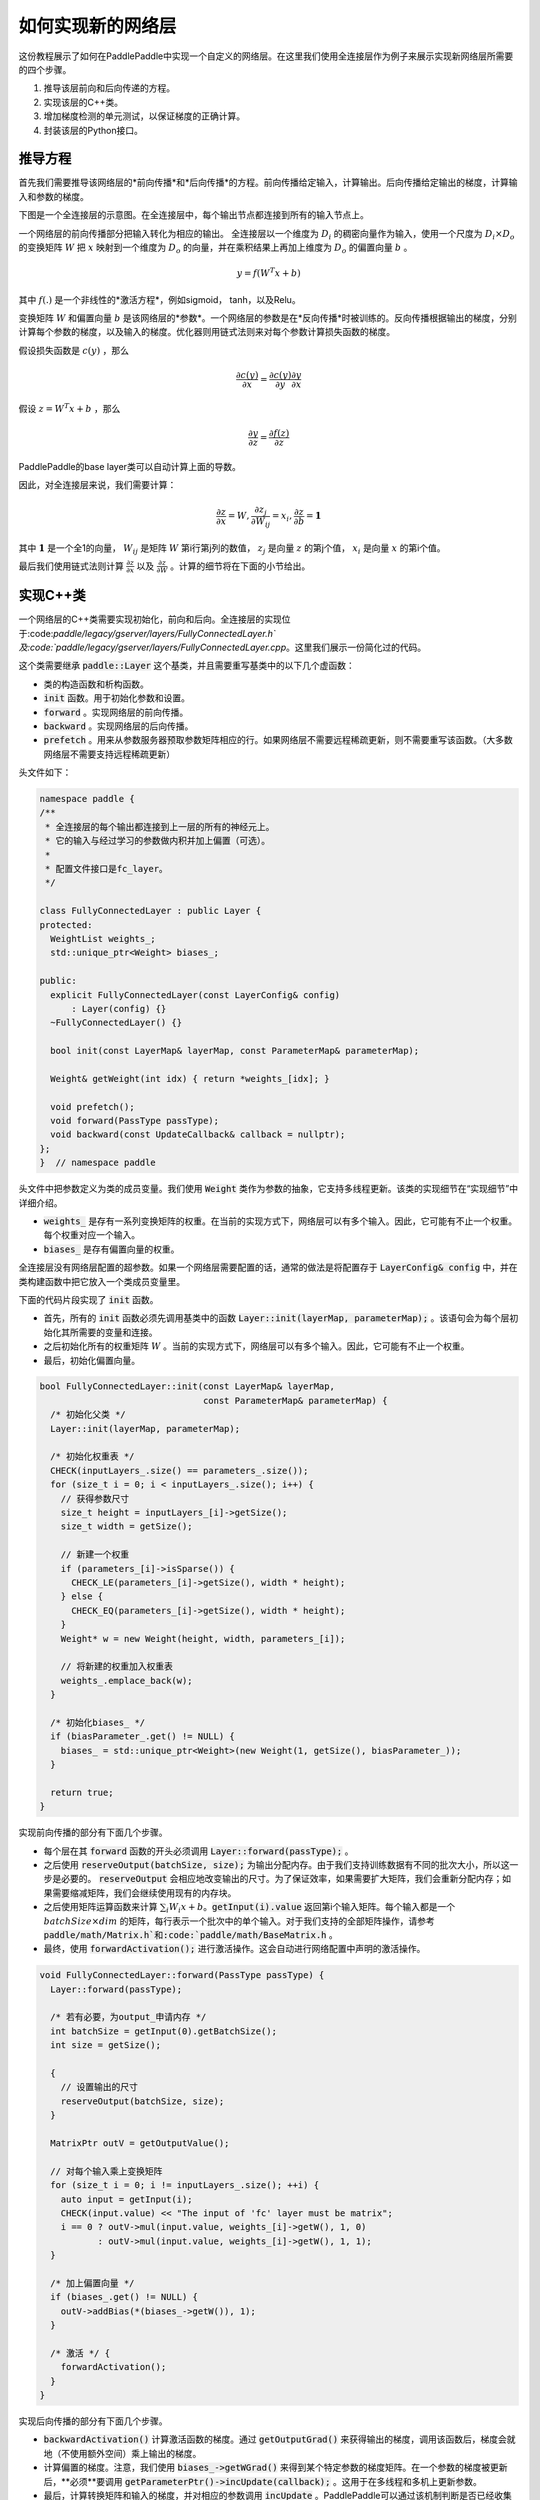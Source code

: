==================
如何实现新的网络层
==================

这份教程展示了如何在PaddlePaddle中实现一个自定义的网络层。在这里我们使用全连接层作为例子来展示实现新网络层所需要的四个步骤。

1. 推导该层前向和后向传递的方程。
2. 实现该层的C++类。
3. 增加梯度检测的单元测试，以保证梯度的正确计算。
4. 封装该层的Python接口。

推导方程
================

首先我们需要推导该网络层的*前向传播*和*后向传播*的方程。前向传播给定输入，计算输出。后向传播给定输出的梯度，计算输入和参数的梯度。

下图是一个全连接层的示意图。在全连接层中，每个输出节点都连接到所有的输入节点上。

..  image:: src/FullyConnected.jpg
    :align: center
    :scale: 60 %

一个网络层的前向传播部分把输入转化为相应的输出。
全连接层以一个维度为 :math:`D_i` 的稠密向量作为输入，使用一个尺度为 :math:`D_i \times D_o` 的变换矩阵 :math:`W` 把 :math:`x` 映射到一个维度为 :math:`D_o` 的向量，并在乘积结果上再加上维度为 :math:`D_o` 的偏置向量 :math:`b` 。

.. math::

   y = f(W^T x + b)

其中 :math:`f(.)` 是一个非线性的*激活方程*，例如sigmoid， tanh，以及Relu。

变换矩阵 :math:`W` 和偏置向量 :math:`b`  是该网络层的*参数*。一个网络层的参数是在*反向传播*时被训练的。反向传播根据输出的梯度，分别计算每个参数的梯度，以及输入的梯度。优化器则用链式法则来对每个参数计算损失函数的梯度。

假设损失函数是 :math:`c(y)` ，那么

.. math::

   \frac{\partial c(y)}{\partial x} = \frac{\partial c(y)}{\partial y} \frac{\partial y}{\partial x}

假设 :math:`z = W^T x + b` ，那么

.. math::

   \frac{\partial y}{\partial z} = \frac{\partial f(z)}{\partial z}

PaddlePaddle的base layer类可以自动计算上面的导数。

因此，对全连接层来说，我们需要计算：

.. math::

   \frac{\partial z}{\partial x} = W, \frac{\partial z_j}{\partial W_{ij}} = x_i, \frac{\partial z}{\partial b} = \mathbf 1

其中 :math:`\mathbf 1` 是一个全1的向量， :math:`W_{ij}` 是矩阵 :math:`W` 第i行第j列的数值， :math:`z_j` 是向量 :math:`z` 的第j个值， :math:`x_i` 是向量 :math:`x` 的第i个值。

最后我们使用链式法则计算 :math:`\frac{\partial z}{\partial x}` 以及 :math:`\frac{\partial z}{\partial W}` 。计算的细节将在下面的小节给出。

实现C++类
===================

一个网络层的C++类需要实现初始化，前向和后向。全连接层的实现位于:code:`paddle/legacy/gserver/layers/FullyConnectedLayer.h`及:code:`paddle/legacy/gserver/layers/FullyConnectedLayer.cpp`。这里我们展示一份简化过的代码。

这个类需要继承 :code:`paddle::Layer` 这个基类，并且需要重写基类中的以下几个虚函数：

- 类的构造函数和析构函数。
- :code:`init` 函数。用于初始化参数和设置。
- :code:`forward` 。实现网络层的前向传播。
- :code:`backward` 。实现网络层的后向传播。
- :code:`prefetch` 。用来从参数服务器预取参数矩阵相应的行。如果网络层不需要远程稀疏更新，则不需要重写该函数。（大多数网络层不需要支持远程稀疏更新）


头文件如下：

.. code-block:: c++

    namespace paddle {
    /**
     * 全连接层的每个输出都连接到上一层的所有的神经元上。
     * 它的输入与经过学习的参数做内积并加上偏置（可选）。
     *
     * 配置文件接口是fc_layer。
     */

    class FullyConnectedLayer : public Layer {
    protected:
      WeightList weights_;
      std::unique_ptr<Weight> biases_;

    public:
      explicit FullyConnectedLayer(const LayerConfig& config)
          : Layer(config) {}
      ~FullyConnectedLayer() {}

      bool init(const LayerMap& layerMap, const ParameterMap& parameterMap);

      Weight& getWeight(int idx) { return *weights_[idx]; }

      void prefetch();
      void forward(PassType passType);
      void backward(const UpdateCallback& callback = nullptr);
    };
    }  // namespace paddle

头文件中把参数定义为类的成员变量。我们使用 :code:`Weight` 类作为参数的抽象，它支持多线程更新。该类的实现细节在“实现细节”中详细介绍。

- :code:`weights_` 是存有一系列变换矩阵的权重。在当前的实现方式下，网络层可以有多个输入。因此，它可能有不止一个权重。每个权重对应一个输入。
- :code:`biases_` 是存有偏置向量的权重。

全连接层没有网络层配置的超参数。如果一个网络层需要配置的话，通常的做法是将配置存于 :code:`LayerConfig& config` 中，并在类构建函数中把它放入一个类成员变量里。

下面的代码片段实现了 :code:`init` 函数。

- 首先，所有的 :code:`init` 函数必须先调用基类中的函数 :code:`Layer::init(layerMap, parameterMap);` 。该语句会为每个层初始化其所需要的变量和连接。
- 之后初始化所有的权重矩阵 :math:`W` 。当前的实现方式下，网络层可以有多个输入。因此，它可能有不止一个权重。
- 最后，初始化偏置向量。


.. code-block:: c++

    bool FullyConnectedLayer::init(const LayerMap& layerMap,
                                   const ParameterMap& parameterMap) {
      /* 初始化父类 */
      Layer::init(layerMap, parameterMap);

      /* 初始化权重表 */
      CHECK(inputLayers_.size() == parameters_.size());
      for (size_t i = 0; i < inputLayers_.size(); i++) {
        // 获得参数尺寸
        size_t height = inputLayers_[i]->getSize();
        size_t width = getSize();

        // 新建一个权重
        if (parameters_[i]->isSparse()) {
          CHECK_LE(parameters_[i]->getSize(), width * height);
        } else {
          CHECK_EQ(parameters_[i]->getSize(), width * height);
        }
        Weight* w = new Weight(height, width, parameters_[i]);

        // 将新建的权重加入权重表
        weights_.emplace_back(w);
      }

      /* 初始化biases_ */
      if (biasParameter_.get() != NULL) {
        biases_ = std::unique_ptr<Weight>(new Weight(1, getSize(), biasParameter_));
      }

      return true;
    }

实现前向传播的部分有下面几个步骤。

- 每个层在其 :code:`forward` 函数的开头必须调用 :code:`Layer::forward(passType);` 。
- 之后使用 :code:`reserveOutput(batchSize, size);` 为输出分配内存。由于我们支持训练数据有不同的批次大小，所以这一步是必要的。 :code:`reserveOutput`  会相应地改变输出的尺寸。为了保证效率，如果需要扩大矩阵，我们会重新分配内存；如果需要缩减矩阵，我们会继续使用现有的内存块。
- 之后使用矩阵运算函数来计算 :math:`\sum_i W_i x + b`。:code:`getInput(i).value` 返回第i个输入矩阵。每个输入都是一个 :math:`batchSize \times dim` 的矩阵，每行表示一个批次中的单个输入。对于我们支持的全部矩阵操作，请参考 :code:`paddle/math/Matrix.h`和:code:`paddle/math/BaseMatrix.h` 。
- 最终，使用 :code:`forwardActivation();` 进行激活操作。这会自动进行网络配置中声明的激活操作。


.. code-block:: c++

    void FullyConnectedLayer::forward(PassType passType) {
      Layer::forward(passType);

      /* 若有必要，为output_申请内存 */
      int batchSize = getInput(0).getBatchSize();
      int size = getSize();

      {
        // 设置输出的尺寸
        reserveOutput(batchSize, size);
      }

      MatrixPtr outV = getOutputValue();

      // 对每个输入乘上变换矩阵
      for (size_t i = 0; i != inputLayers_.size(); ++i) {
        auto input = getInput(i);
        CHECK(input.value) << "The input of 'fc' layer must be matrix";
        i == 0 ? outV->mul(input.value, weights_[i]->getW(), 1, 0)
               : outV->mul(input.value, weights_[i]->getW(), 1, 1);
      }

      /* 加上偏置向量 */
      if (biases_.get() != NULL) {
        outV->addBias(*(biases_->getW()), 1);
      }

      /* 激活 */ {
        forwardActivation();
      }
    }

实现后向传播的部分有下面几个步骤。

- :code:`backwardActivation()` 计算激活函数的梯度。通过 :code:`getOutputGrad()` 来获得输出的梯度，调用该函数后，梯度会就地（不使用额外空间）乘上输出的梯度。
- 计算偏置的梯度。注意，我们使用 :code:`biases_->getWGrad()` 来得到某个特定参数的梯度矩阵。在一个参数的梯度被更新后，**必须**要调用 :code:`getParameterPtr()->incUpdate(callback);` 。这用于在多线程和多机上更新参数。
- 最后，计算转换矩阵和输入的梯度，并对相应的参数调用 :code:`incUpdate` 。PaddlePaddle可以通过该机制判断是否已经收集齐所有的梯度，从而可以做一些与计算重叠的工作（例如，网络通信）。


.. code-block:: c++

    void FullyConnectedLayer::backward(const UpdateCallback& callback) {
      /* 对激活求导 */ {
        backwardActivation();
      }

      if (biases_ && biases_->getWGrad()) {
        biases_->getWGrad()->collectBias(*getOutputGrad(), 1);

        biases_->getParameterPtr()->incUpdate(callback);
      }

      bool syncFlag = hl_get_sync_flag();

      for (size_t i = 0; i != inputLayers_.size(); ++i) {
        /* 计算当前层权重的梯度 */
        if (weights_[i]->getWGrad()) {
          MatrixPtr input_T = getInputValue(i)->getTranspose();
          MatrixPtr oGrad = getOutputGrad();
          {
            weights_[i]->getWGrad()->mul(input_T, oGrad, 1, 1);
          }
        }


        /* 计算输入层的偏差 */
        MatrixPtr preGrad = getInputGrad(i);
        if (NULL != preGrad) {
          MatrixPtr weights_T = weights_[i]->getW()->getTranspose();
          preGrad->mul(getOutputGrad(), weights_T, 1, 1);
        }

        {
          weights_[i]->getParameterPtr()->incUpdate(callback);
        }
      }
    }

 :code:`prefetch` 函数指出了在训练时需要从参数服务器取出的行。仅在远程稀疏训练时有效。使用远程稀疏方式训练时，完整的参数矩阵被分布在不同的参数服务器上。当网络层用一个批次做训练时，该批次的输入中仅有一个子集是非零的。因此，该层仅需要这些非零样本位置所对应的变换矩阵的那些行。 :code:`prefetch` 表明了这些行的标号。

大多数层不需要远程稀疏训练函数。这种情况下不需要重写该函数。

.. code-block:: c++

    void FullyConnectedLayer::prefetch() {
      for (size_t i = 0; i != inputLayers_.size(); ++i) {
        auto* sparseParam =
            dynamic_cast<SparsePrefetchRowCpuMatrix*>(weights_[i]->getW().get());
        if (sparseParam) {
          MatrixPtr input = getInputValue(i);
          sparseParam->addRows(input);
        }
      }
    }

最后，使用 :code:`REGISTER_LAYER(fc, FullyConnectedLayer);` 来注册该层。 :code:`fc` 是该层的标识符， :code:`FullyConnectedLayer` 是该层的类名。

.. code-block:: c++

    namespace paddle {
    REGISTER_LAYER(fc, FullyConnectedLayer);
    }

若 :code:`cpp` 被放在 :code:`paddle/legacy/gserver/layers` 目录下，其会自动被加入编译列表。


写梯度检查单元测试
===============================

写梯度检查单元测试是一个验证新实现的层是否正确的相对简单的办法。梯度检查单元测试通过有限差分法来验证一个层的梯度。首先对输入做一个小的扰动 :math:`\Delta x` ，然后观察到输出的变化为 :math:`\Delta y` ，那么，梯度就可以通过这个方程计算得到 :math:`\frac{\Delta y}{\Delta x }` 。之后，再用这个梯度去和 :code:`backward` 函数得到的梯度去对比，以保证梯度计算的正确性。需要注意的是梯度检查仅仅验证了梯度的计算，并不保证 :code:`forward` 和 :code:`backward` 函数的实现是正确的。你需要一些更复杂的单元测试来保证你实现的网络层是正确的。

所有网络层的梯度检查单测都位于 :code:`paddle/legacy/gserver/tests/test_LayerGrad.cpp` 。我们建议你在写新网络层时把测试代码放入新的文件中。下面列出了全连接层的梯度检查单元测试。它包含以下几步：

+ 生成网络层配置。网络层配置包含以下几项：
   - 偏置参数的大小。（例子中是4096）
   - 层的类型。（例子中是fc）
   - 层的大小。（例子中是4096）
   - 激活的类型。（例子中是softmax）
   - dropout的比例。（例子中是0.1）
+ 配置网络层的输入。在这个例子里，我们仅有一个输入。
   - 输入的类型（ :code:`INPUT_DATA` ），可以是以下几种：
       - :code:`INPUT_DATA` ：稠密向量。
       - :code:`INPUT_LABEL` ：整数。
       - :code:`INPUT_DATA_TARGET` ：稠密向量，但不用于计算梯度。
       - :code:`INPUT_SEQUENCE_DATA` ：含有序列信息的稠密向量。
       - :code:`INPUT_HASSUB_SEQUENCE_DATA` ：含有序列信息和子序列信息的稠密向量。
       - :code:`INPUT_SEQUENCE_LABEL` ：含有序列信息的整数。
       - :code:`INPUT_SPARSE_NON_VALUE_DATA` ：0-1稀疏数据。
       - :code:`INPUT_SPARSE_FLOAT_VALUE_DATA` ：浮点稀疏数据。
   - 输入的名字。（例子中是 :code:`layer_0` ）
   - 输入的大小。（例子中是8192）
   - 非零数字的个数，仅对稀疏数据有效。
   - 稀疏数据的格式，仅对稀疏数据有效。
+ 对每个输入，都需要调用一次 :code:`config.layerConfig.add_inputs();` 。
+ 调用 :code:`testLayerGrad` 来做梯度检查。它包含以下参数。
   - 层和输入的配置。（例子中是 :code:`config` ）
   - 网络层的类型。（例子中是 :code:`fc` ）
   - 梯度检查的输入数据的批次大小。（例子中是100）
   - 输入是否是转置的。大多数层需要设置为 :code:`false` 。（例子中是 :code:`false` ）
   - 是否使用权重。有些层或者激活需要做归一化以保证它们的输出的和是一个常数。例如，softmax激活的输出的和总是1。在这种情况下，我们不能通过常规的梯度检查的方式来计算梯度。因此我们采用输出的加权和（非常数）来计算梯度。（例子中是 :code:`true` ，因为全连接层的激活可以是softmax）

.. code-block:: c++

    void testFcLayer(string format, size_t nnz) {
      // Create layer configuration.
      TestConfig config;
      config.biasSize = 4096;
      config.layerConfig.set_type("fc");
      config.layerConfig.set_size(4096);
      config.layerConfig.set_active_type("softmax");
      config.layerConfig.set_drop_rate(0.1);
      // Setup inputs.
      config.inputDefs.push_back(
          {INPUT_DATA, "layer_0", 8192, nnz, ParaSparse(format)});
        config.layerConfig.add_inputs();
      LOG(INFO) << config.inputDefs[0].sparse.sparse << " "
                << config.inputDefs[0].sparse.format;
      for (auto useGpu : {false, true}) {
        testLayerGrad(config, "fc", 100, /* trans */ false, useGpu,
                      /* weight */ true);
      }
    }

如果你要为了测试而增加新的文件，例如 :code:`paddle/legacy/gserver/tests/testFCGrad.cpp` ，你需要把该文件加入 :code:`paddle/legacy/gserver/tests/CMakeLists.txt` 中。下面给出了一个例子。当你执行命令 :code:`make tests` 时，所有的单测都会被执行一次。注意，有些层可能需要高精度来保证梯度检查单测正确执行。你需要在配置cmake时将 :code:`WITH_DOUBLE` 设置为 `ON` 。

.. code-block:: bash

    add_unittest_without_exec(test_FCGrad
        test_FCGrad.cpp
        LayerGradUtil.cpp
        TestUtil.cpp)

    add_test(NAME test_FCGrad
        COMMAND test_FCGrad)


实现python封装
========================

python封装的实现使得我们可以在配置文件中使用新实现的网络层。所有的python封装都在 :code:`python/paddle/trainer/config_parser.py` 中。全连接层python封装的例子中包含下面几步：

- 所有的Python封装都使用 :code:`@config_layer('fc')` 这样的装饰器。网络层的标识符为 :code:`fc` 。
- 实现构造函数 :code:`__init__` 。
	- 它首先调用基构造函数 :code:`super(FCLayer, self).__init__(name, 'fc', size, inputs=inputs, **xargs)` 。 :code:`FCLayer` 是Python封装的类名。 :code:`fc` 是网络层的标识符。为了封装能够正确工作，这些名字必须要写对。
	- 之后，计算变换矩阵的大小和格式（是否稀疏）。

.. code-block:: python

    @config_layer('fc')
    class FCLayer(LayerBase):
        def __init__(
                self,
                name,
                size,
                inputs,
                bias=True,
                **xargs):
            super(FCLayer, self).__init__(name, 'fc', size, inputs=inputs, **xargs)
            for input_index in xrange(len(self.inputs)):
                input_layer = self.get_input_layer(input_index)
                psize = self.config.size * input_layer.size
                dims = [input_layer.size, self.config.size]
                format = self.inputs[input_index].format
                sparse = format == "csr" or format == "csc"
                if sparse:
                    psize = self.inputs[input_index].nnz
                self.create_input_parameter(input_index, psize, dims, sparse, format)
            self.create_bias_parameter(bias, self.config.size)

在网络配置中，网络层的细节可以通过下面这些代码片段来指定。这个类的参数包括：

- :code:`name` 是网络层实例的名字标识符。
- :code:`type` 是网络层的类型，通过网络层的标识符来指定。
- :code:`size` 是网络层输出的大小。
- :code:`bias` 表明这个层的一个实例是否需要偏置。
- :code:`inputs` 说明这个层的输入，输入是由一个list中的网络层实例的名字组成的。

.. code-block:: python

    Layer(
        name = "fc1",
        type = "fc",
        size = 64,
        bias = True,
        inputs = [Input("pool3")]
    )

我们建议你为你的Python封装实现一个“助手”，使得搭模型时更方便。具体可以参考 :code:`python/paddle/trainer_config_helpers/layers.py` 。
